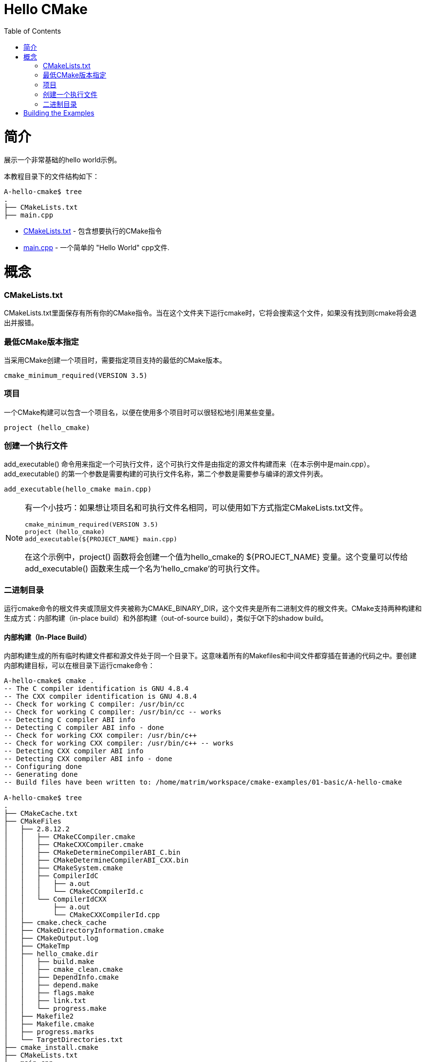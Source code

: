 = Hello CMake
:toc:
:toc-placement!:

toc::[]

# 简介

展示一个非常基础的hello world示例。

本教程目录下的文件结构如下：

```
A-hello-cmake$ tree
.
├── CMakeLists.txt
├── main.cpp
```

  * link:CMakeLists.txt[CMakeLists.txt] - 包含想要执行的CMake指令
  * link:main.cpp[main.cpp] - 一个简单的 "Hello World" cpp文件.

# 概念

### CMakeLists.txt

CMakeLists.txt里面保存有所有你的CMake指令。当在这个文件夹下运行cmake时，它将会搜索这个文件，如果没有找到则cmake将会退出并报错。

### 最低CMake版本指定

当采用CMake创建一个项目时，需要指定项目支持的最低的CMake版本。

[source,cmake]
----
cmake_minimum_required(VERSION 3.5)
----


### 项目

一个CMake构建可以包含一个项目名，以便在使用多个项目时可以很轻松地引用某些变量。

[source,cmake]
----
project (hello_cmake)
----


### 创建一个执行文件

+add_executable()+ 命令用来指定一个可执行文件，这个可执行文件是由指定的源文件构建而来（在本示例中是main.cpp）。+add_executable()+ 的第一个参数是需要构建的可执行文件名称，第二个参数是需要参与编译的源文件列表。

[source,cmake]
----
add_executable(hello_cmake main.cpp)
----


[NOTE]
====
有一个小技巧：如果想让项目名和可执行文件名相同，可以使用如下方式指定CMakeLists.txt文件。

[source,cmake]
----
cmake_minimum_required(VERSION 3.5)
project (hello_cmake)
add_executable(${PROJECT_NAME} main.cpp)
----

在这个示例中，+project()+ 函数将会创建一个值为hello_cmake的 +${PROJECT_NAME}+ 变量。这个变量可以传给 +add_executable()+ 函数来生成一个名为'hello_cmake'的可执行文件。
====


### 二进制目录

运行cmake命令的根文件夹或顶层文件夹被称为CMAKE_BINARY_DIR，这个文件夹是所有二进制文件的根文件夹。CMake支持两种构建和生成方式：内部构建（in-place build）和外部构建（out-of-source build），类似于Qt下的shadow build。


#### 内部构建（In-Place Build）

内部构建生成的所有临时构建文件都和源文件处于同一个目录下。这意味着所有的Makefiles和中间文件都穿插在普通的代码之中。要创建内部构建目标，可以在根目录下运行cmake命令：

[source,bash]
----
A-hello-cmake$ cmake .
-- The C compiler identification is GNU 4.8.4
-- The CXX compiler identification is GNU 4.8.4
-- Check for working C compiler: /usr/bin/cc
-- Check for working C compiler: /usr/bin/cc -- works
-- Detecting C compiler ABI info
-- Detecting C compiler ABI info - done
-- Check for working CXX compiler: /usr/bin/c++
-- Check for working CXX compiler: /usr/bin/c++ -- works
-- Detecting CXX compiler ABI info
-- Detecting CXX compiler ABI info - done
-- Configuring done
-- Generating done
-- Build files have been written to: /home/matrim/workspace/cmake-examples/01-basic/A-hello-cmake

A-hello-cmake$ tree
.
├── CMakeCache.txt
├── CMakeFiles
│   ├── 2.8.12.2
│   │   ├── CMakeCCompiler.cmake
│   │   ├── CMakeCXXCompiler.cmake
│   │   ├── CMakeDetermineCompilerABI_C.bin
│   │   ├── CMakeDetermineCompilerABI_CXX.bin
│   │   ├── CMakeSystem.cmake
│   │   ├── CompilerIdC
│   │   │   ├── a.out
│   │   │   └── CMakeCCompilerId.c
│   │   └── CompilerIdCXX
│   │       ├── a.out
│   │       └── CMakeCXXCompilerId.cpp
│   ├── cmake.check_cache
│   ├── CMakeDirectoryInformation.cmake
│   ├── CMakeOutput.log
│   ├── CMakeTmp
│   ├── hello_cmake.dir
│   │   ├── build.make
│   │   ├── cmake_clean.cmake
│   │   ├── DependInfo.cmake
│   │   ├── depend.make
│   │   ├── flags.make
│   │   ├── link.txt
│   │   └── progress.make
│   ├── Makefile2
│   ├── Makefile.cmake
│   ├── progress.marks
│   └── TargetDirectories.txt
├── cmake_install.cmake
├── CMakeLists.txt
├── main.cpp
├── Makefile
----


#### 外部构建（Out-of-Source Build）

外部构建允许创建一个单独的构建文件夹，放置于系统中的任意位置。所有的临时构建、中间文件都位于这个文件夹下，有效保持源文件目录的整洁。要创建外部构建，可以新建一个build文件夹，之后在文件夹下运行cmake命令，并指定CMakeLists.txt文件所在的路径。
使用外部构建还有一个好处：当你想重新由源文件生成cmake环境，你只需要删除构建文件加下的所有文件并重新运行cmake即可。

[source,bash]
----
A-hello-cmake$ mkdir build

A-hello-cmake$ cd build/

A-hello-cmake/build$ make ..
make: Nothing to be done for `..'.
matrim@freyr:~/workspace/cmake-examples/01-basic/A-hello-cmake/build$ cmake ..
-- The C compiler identification is GNU 4.8.4
-- The CXX compiler identification is GNU 4.8.4
-- Check for working C compiler: /usr/bin/cc
-- Check for working C compiler: /usr/bin/cc -- works
-- Detecting C compiler ABI info
-- Detecting C compiler ABI info - done
-- Check for working CXX compiler: /usr/bin/c++
-- Check for working CXX compiler: /usr/bin/c++ -- works
-- Detecting CXX compiler ABI info
-- Detecting CXX compiler ABI info - done
-- Configuring done
-- Generating done
-- Build files have been written to: /home/matrim/workspace/cmake-examples/01-basic/A-hello-cmake/build

A-hello-cmake/build$ cd ..

A-hello-cmake$ tree
.
├── build
│   ├── CMakeCache.txt
│   ├── CMakeFiles
│   │   ├── 2.8.12.2
│   │   │   ├── CMakeCCompiler.cmake
│   │   │   ├── CMakeCXXCompiler.cmake
│   │   │   ├── CMakeDetermineCompilerABI_C.bin
│   │   │   ├── CMakeDetermineCompilerABI_CXX.bin
│   │   │   ├── CMakeSystem.cmake
│   │   │   ├── CompilerIdC
│   │   │   │   ├── a.out
│   │   │   │   └── CMakeCCompilerId.c
│   │   │   └── CompilerIdCXX
│   │   │       ├── a.out
│   │   │       └── CMakeCXXCompilerId.cpp
│   │   ├── cmake.check_cache
│   │   ├── CMakeDirectoryInformation.cmake
│   │   ├── CMakeOutput.log
│   │   ├── CMakeTmp
│   │   ├── hello_cmake.dir
│   │   │   ├── build.make
│   │   │   ├── cmake_clean.cmake
│   │   │   ├── DependInfo.cmake
│   │   │   ├── depend.make
│   │   │   ├── flags.make
│   │   │   ├── link.txt
│   │   │   └── progress.make
│   │   ├── Makefile2
│   │   ├── Makefile.cmake
│   │   ├── progress.marks
│   │   └── TargetDirectories.txt
│   ├── cmake_install.cmake
│   └── Makefile
├── CMakeLists.txt
├── main.cpp
----

All examples in this tutorial will use out-of-source builds.


# Building the Examples

Below is sample output from building this example.

[source,bash]
----
$ mkdir build

$ cd build

$ cmake ..
-- The C compiler identification is GNU 4.8.4
-- The CXX compiler identification is GNU 4.8.4
-- Check for working C compiler: /usr/bin/cc
-- Check for working C compiler: /usr/bin/cc -- works
-- Detecting C compiler ABI info
-- Detecting C compiler ABI info - done
-- Check for working CXX compiler: /usr/bin/c++
-- Check for working CXX compiler: /usr/bin/c++ -- works
-- Detecting CXX compiler ABI info
-- Detecting CXX compiler ABI info - done
-- Configuring done
-- Generating done
-- Build files have been written to: /workspace/cmake-examples/01-basic/hello_cmake/build

$ make
Scanning dependencies of target hello_cmake
[100%] Building CXX object CMakeFiles/hello_cmake.dir/hello_cmake.cpp.o
Linking CXX executable hello_cmake
[100%] Built target hello_cmake

$ ./hello_cmake
Hello CMake!
----
